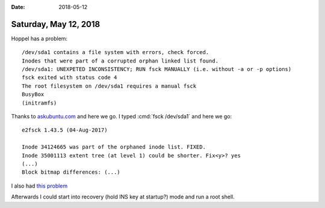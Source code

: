 :date: 2018-05-12

======================
Saturday, May 12, 2018
======================

Hoppel has a problem::

    /dev/sda1 contains a file system with errors, check forced.
    Inodes that were part of a corrupted orphan linked list found.
    /dev/sda1: UNEXPETED INCONSISTENCY; RUN fsck MANUALLY (i.e. without -a or -p options)
    fsck exited with status code 4
    The root filesystem on /dev/sda1 requires a manual fsck
    BusyBox
    (initramfs)


Thanks to `askubuntu.com
<https://askubuntu.com/questions/697190/fsck-error-on-boot-dev-sda6-unexpected-inconsistency-run-fsck-manually>`__
and here we go.  I typed :cmd:`fsck /dev/sda1` and here we go::

    e2fsck 1.43.5 (04-Aug-2017)

    Inode 34124665 was part of the orphaned inode list. FIXED.
    Inode 35001113 extent tree (at level 1) could be shorter. Fix<y>? yes
    (...)
    Block bitmap differences: (...)


I also had `this problem <https://askubuntu.com/questions/760825/cannot-boot-system-due-to-start-job-running-for-hold?utm_medium=organic&utm_source=google_rich_qa&utm_campaign=google_rich_qa>`__   

Afterwards I could start into recovery (hold INS key at startup?)
mode and run a root shell.


